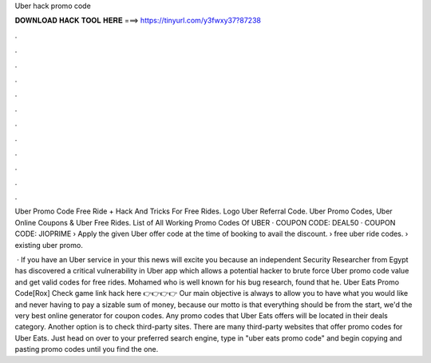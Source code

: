 Uber hack promo code



𝐃𝐎𝐖𝐍𝐋𝐎𝐀𝐃 𝐇𝐀𝐂𝐊 𝐓𝐎𝐎𝐋 𝐇𝐄𝐑𝐄 ===> https://tinyurl.com/y3fwxy37?87238



.



.



.



.



.



.



.



.



.



.



.



.

Uber Promo Code Free Ride + Hack And Tricks For Free Rides. Logo Uber Referral Code. Uber Promo Codes, Uber Online Coupons & Uber Free Rides. List of All Working Promo Codes Of UBER · COUPON CODE: DEAL50 · COUPON CODE: JIOPRIME › Apply the given Uber offer code at the time of booking to avail the discount. › free uber ride codes​. › existing uber promo​.

 · If you have an Uber service in your this news will excite you because an independent Security Researcher from Egypt has discovered a critical vulnerability in Uber app which allows a potential hacker to brute force Uber promo code value and get valid codes for free rides. Mohamed  who is well known for his bug research, found that he. Uber Eats Promo Code[Rox] Check game link hack here 👉👉👉👉  Our main objective is always to allow you to have what you would like and never having to pay a sizable sum of money, because our motto is that everything should be  from the start, we'd the very best online generator for coupon codes. Any promo codes that Uber Eats offers will be located in their deals category. Another option is to check third-party sites. There are many third-party websites that offer promo codes for Uber Eats. Just head on over to your preferred search engine, type in "uber eats promo code" and begin copying and pasting promo codes until you find the one.
